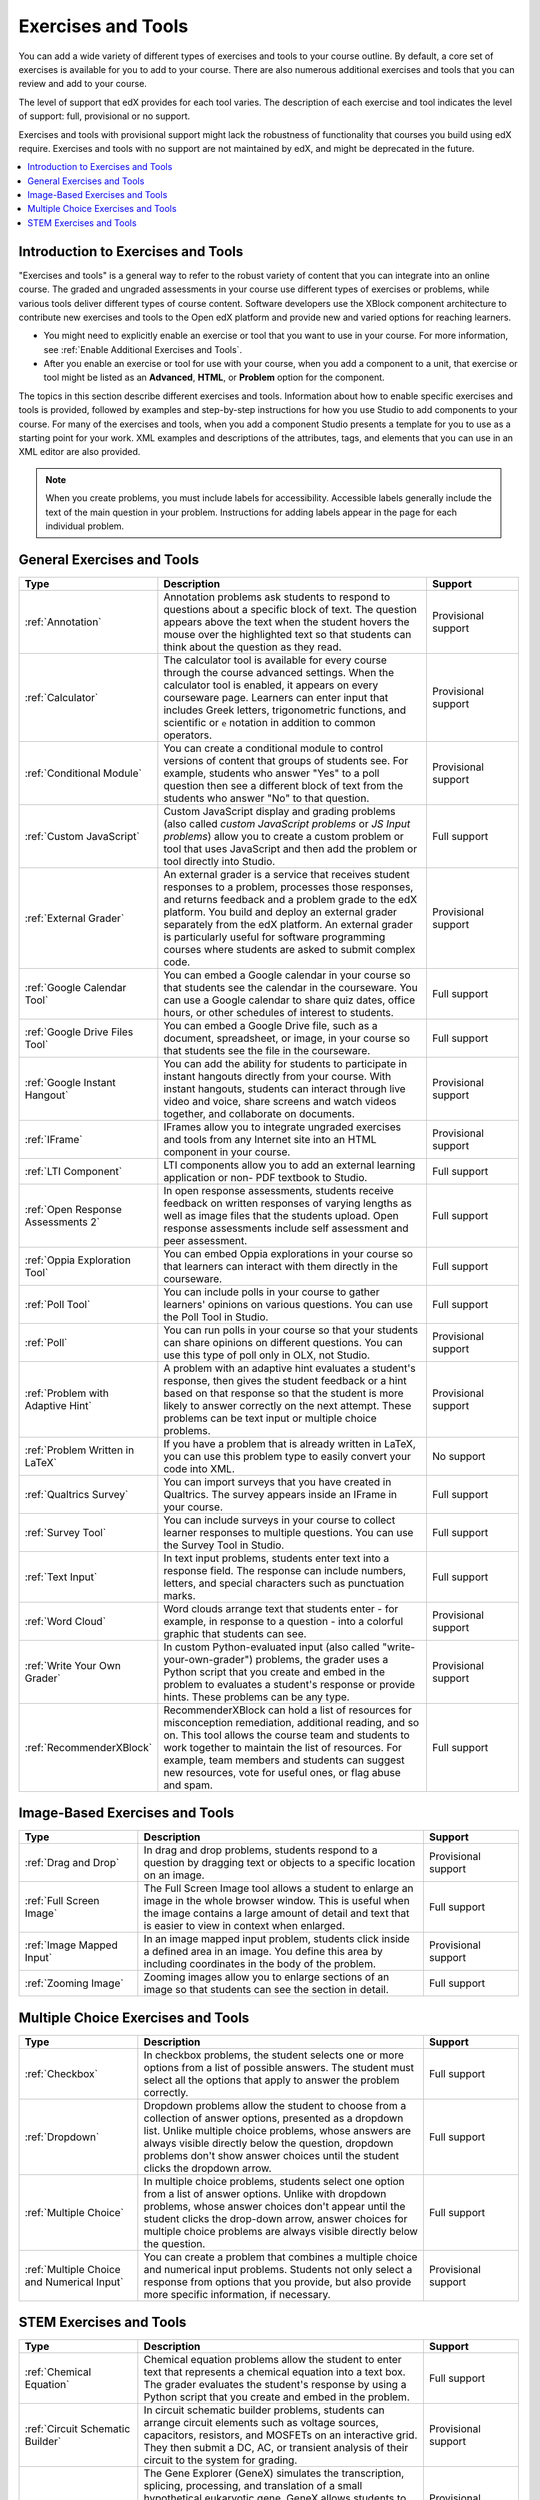 .. _Create Exercises:

############################
Exercises and Tools
############################

You can add a wide variety of different types of exercises and tools to your
course outline. By default, a core set of exercises is available for you to add
to your course. There are also numerous additional exercises and tools that you
can review and add to your course.

The level of support that edX provides for each tool varies. The description of
each exercise and tool indicates the level of support: full, provisional or no
support.

Exercises and tools with provisional support might lack the robustness of
functionality that courses you build using edX require. Exercises and tools
with no support are not maintained by edX, and might be deprecated in the
future.

.. contents::
  :local:
  :depth: 1

************************************
Introduction to Exercises and Tools
************************************

"Exercises and tools" is a general way to refer to the robust variety of
content that you can integrate into an online course. The graded and ungraded
assessments in your course use different types of exercises or problems, while
various tools deliver different types of course content. Software developers
use the XBlock component architecture to contribute new exercises and tools to
the Open edX platform and provide new and varied options for reaching learners.

* You might need to explicitly enable an exercise or tool that you want to use
  in your course. For more information, see :ref:`Enable Additional Exercises
  and Tools`.

* After you enable an exercise or tool for use with your course, when you add a
  component to a unit, that exercise or tool might be listed as an
  **Advanced**, **HTML**, or **Problem** option for the component.

The topics in this section describe different exercises and tools. Information
about how to enable specific exercises and tools is provided, followed by
examples and step-by-step instructions for how you use Studio to add components
to your course. For many of the exercises and tools, when you add a component
Studio presents a template for you to use as a starting point for your work.
XML examples and descriptions of the attributes, tags, and elements that you
can use in an XML editor are also provided.

.. note:: When you create problems, you must include labels for accessibility.
   Accessible labels generally include the text of the main question in your
   problem. Instructions for adding labels appear in the page for each
   individual problem.

****************************
General Exercises and Tools
****************************

.. only:: Open_edX

  .. note:: In addition to the following exercises and tools, Open edX offers
   the :ref:`Notes tool<Notes Tool>`. The Notes tool allows learners to
   highlight and make notes about what they read in the courseware. This tool
   is not available for courses on edx.org.

.. list-table::
   :widths: 25 60 20
   :header-rows: 1

   * - Type
     - Description
     - Support
   * - :ref:`Annotation`
     - Annotation problems ask students to respond to questions about a
       specific block of text. The question appears above the text when the
       student hovers the mouse over the highlighted text so that students can
       think about the question as they read.
     - Provisional support
   * - :ref:`Calculator`
     - The calculator tool is available for every course through the course
       advanced settings. When the calculator tool is enabled, it appears on
       every courseware page. Learners can enter input that includes Greek
       letters, trigonometric functions, and scientific or ``e`` notation in
       addition to common operators.
     - Provisional support
   * - :ref:`Conditional Module`
     - You can create a conditional module to control versions of content that
       groups of students see. For example, students who answer "Yes" to a poll
       question then see a different block of text from the students who answer
       "No" to that question.
     - Provisional support
   * - :ref:`Custom JavaScript`
     - Custom JavaScript display and grading problems (also called *custom
       JavaScript problems* or *JS Input problems*) allow you to create a
       custom problem or tool that uses JavaScript and then add the problem or
       tool directly into Studio.
     - Full support
   * - :ref:`External Grader`
     - An external grader is a service that receives student responses to a
       problem, processes those responses, and returns feedback and a problem
       grade to the edX platform. You build and deploy an external grader
       separately from the edX platform. An external grader is particularly
       useful for software programming courses where students are asked to
       submit complex code.
     - Provisional support
   * - :ref:`Google Calendar Tool`
     - You can embed a Google calendar in your course so that students see the
       calendar in the courseware. You can use a Google calendar to share quiz
       dates, office hours, or other schedules of interest to students.
     - Full support
   * - :ref:`Google Drive Files Tool`
     - You can embed a Google Drive file, such as a document, spreadsheet, or
       image, in your course so that students see the file in the courseware.
     - Full support
   * - :ref:`Google Instant Hangout`
     - You can add the ability for students to participate in instant hangouts
       directly from your course. With instant hangouts, students can interact
       through live video and voice, share screens and watch videos together,
       and collaborate on documents.
     - Provisional support
   * - :ref:`IFrame`
     - IFrames allow you to integrate ungraded exercises and tools from any
       Internet site into an HTML component in your course.
     - Provisional support
   * - :ref:`LTI Component`
     - LTI components allow you to add an external learning application or non-
       PDF textbook to Studio.
     - Full support
   * - :ref:`Open Response Assessments 2`
     - In open response assessments, students receive feedback on written
       responses of varying lengths as well as image files that the students
       upload. Open response assessments include self assessment and peer
       assessment.
     - Full support
   * - :ref:`Oppia Exploration Tool`
     - You can embed Oppia explorations in your course so that learners can
       interact with them directly in the courseware.
     - Full support
   * - :ref:`Poll Tool`
     - You can include polls in your course to gather learners' opinions on
       various questions. You can use the Poll Tool in Studio.
     - Full support
   * - :ref:`Poll`
     - You can run polls in your course so that your students can share
       opinions on different questions. You can use this type of poll only in
       OLX, not Studio.
     - Provisional support
   * - :ref:`Problem with Adaptive Hint`
     - A problem with an adaptive hint evaluates a student's response, then
       gives the student feedback or a hint based on that response so that the
       student is more likely to answer correctly on the next attempt. These
       problems can be text input or multiple choice problems.
     - Provisional support
   * - :ref:`Problem Written in LaTeX`
     - If you have a problem that is already written in LaTeX, you can use
       this problem type to easily convert your code into XML.
     - No support
   * - :ref:`Qualtrics Survey`
     - You can import surveys that you have created in Qualtrics. The survey
       appears inside an IFrame in your course.
     - Full support
   * - :ref:`Survey Tool`
     - You can include surveys in your course to collect learner responses to
       multiple questions. You can use the Survey Tool in Studio.
     - Full support
   * - :ref:`Text Input`
     - In text input problems, students enter text into a response field. The
       response can include numbers, letters, and special characters such as
       punctuation marks.
     - Full support
   * - :ref:`Word Cloud`
     - Word clouds arrange text that students enter - for example, in response
       to a question - into a colorful graphic that students can see.
     - Provisional support
   * - :ref:`Write Your Own Grader`
     - In custom Python-evaluated input (also called "write-your-own-grader")
       problems, the grader uses a Python script that you create and embed in
       the problem to evaluates a student's response or provide hints. These
       problems can be any type.
     - Provisional support
   * - :ref:`RecommenderXBlock`
     - RecommenderXBlock can hold a list of resources for misconception
       remediation, additional reading, and so on. This tool allows the
       course team and students to work together to maintain the list of
       resources. For example, team members and students can suggest new
       resources, vote for useful ones, or flag abuse and spam.
     - Full support

********************************
Image-Based Exercises and Tools
********************************

.. list-table::
   :widths: 25 60 20
   :header-rows: 1

   * - Type
     - Description
     - Support
   * - :ref:`Drag and Drop`
     - In drag and drop problems, students respond to a question by dragging
       text or objects to a specific location on an image.
     - Provisional support
   * - :ref:`Full Screen Image`
     - The Full Screen Image tool allows a student to enlarge an image in the
       whole browser window. This is useful when the image contains a large
       amount of detail and text that is easier to view in context when
       enlarged.
     - Full support
   * - :ref:`Image Mapped Input`
     - In an image mapped input problem, students click inside a defined area
       in an image. You define this area by including coordinates in the body
       of the problem.
     - Provisional support
   * - :ref:`Zooming Image`
     - Zooming images allow you to enlarge sections of an image so that
       students can see the section in detail.
     - Full support

************************************
Multiple Choice Exercises and Tools
************************************

.. list-table::
   :widths: 25 60 20
   :header-rows: 1

   * - Type
     - Description
     - Support
   * - :ref:`Checkbox`
     - In checkbox problems, the student selects one or more options from a
       list of possible answers. The student must select all the options that
       apply to answer the problem correctly.
     - Full support
   * - :ref:`Dropdown`
     - Dropdown problems allow the student to choose from a collection of
       answer options, presented as a dropdown list. Unlike multiple choice
       problems, whose answers are always visible directly below the question,
       dropdown problems don't show answer choices until the student clicks the
       dropdown arrow.
     - Full support
   * - :ref:`Multiple Choice`
     - In multiple choice problems, students select one option from a list of
       answer options. Unlike with dropdown problems, whose answer choices
       don't appear until the student clicks the drop-down arrow, answer
       choices for multiple choice problems are always visible directly below
       the question.
     - Full support
   * - :ref:`Multiple Choice and Numerical Input`
     - You can create a problem that combines a multiple choice and numerical
       input problems. Students not only select a response from options that
       you provide, but also provide more specific information, if necessary.
     - Provisional support

********************************
STEM Exercises and Tools
********************************

.. list-table::
   :widths: 25 60 20
   :header-rows: 1

   * - Type
     - Description
     - Support
   * - :ref:`Chemical Equation`
     - Chemical equation problems allow the student to enter text that
       represents a chemical equation into a text box. The grader evaluates the
       student's response by using a Python script that you create and embed in
       the problem.
     - Full support
   * - :ref:`Circuit Schematic Builder`
     - In circuit schematic builder problems, students can arrange circuit
       elements such as voltage sources, capacitors, resistors, and MOSFETs on
       an interactive grid. They then submit a DC, AC, or transient analysis of
       their circuit to the system for grading.
     - Provisional support
   * - :ref:`Gene Explorer`
     - The Gene Explorer (GeneX) simulates the transcription, splicing,
       processing, and translation of a small hypothetical eukaryotic gene.
       GeneX allows students to make specific mutations in a gene sequence, and
       it then calculates and displays the effects of the mutations on the mRNA
       and protein.
     - Provisional support
   * - :ref:`Math Expression Input`
     - The more complex of Studio's two types of math problems. In math
       expression input problems, students enter mathematical expressions to
       answer a question. These problems can include unknown variables and more
       complex symbolic expressions. You can specify a correct answer either
       explicitly or by using a Python script.
     - Full support
   * - :ref:`Molecule Editor`
     - The molecule editor allows students to draw molecules that follow the
       rules for covalent bond formation and formal charge, even if the
       molecules are chemically impossible, are unstable, or do not exist in
       living systems.
     - No support
   * - :ref:`Molecule Viewer`
     - The molecule viewer allows you to create three-dimensional
       representations of molecules for students to view.
     - No support
   * - :ref:`Numerical Input`
     - The simpler of Studio's two types of math problems. In numerical input
       problems, students enter numbers or specific and relatively simple
       mathematical expressions to answer a question. These problems only allow
       integers and a few select constants. You can specify a margin of error,
       and you can specify a correct answer either explicitly or by using a
       Python script.
     - Full support
   * - :ref:`Periodic Table`
     - An interactive periodic table of the elements shows detailed information
       about each element as the student moves the mouse over the element.
     - No support
   * - :ref:`Protein Builder`
     - The Protex protein builder asks students to create specified protein
       shapes by stringing together amino acids.
     - No support

.. The following section lists the types of problems that learners can interact with in the edX mobile app.
.. Alison, DOC-1840, June 2015

.. only:: Open_edX

  *********************************
  Mobile-Ready Problem Types
  *********************************

  .. include:: ../../../shared/exercises_tools/Section_mobile_problems.rst


